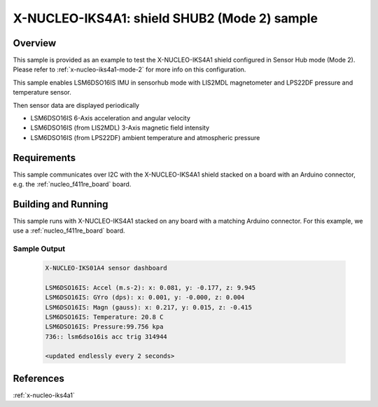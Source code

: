 .. _x-nucleo-iks4a1-shub2-sample:

X-NUCLEO-IKS4A1: shield SHUB2 (Mode 2) sample
#############################################

Overview
********
This sample is provided as an example to test the X-NUCLEO-IKS4A1 shield
configured in Sensor Hub mode (Mode 2).
Please refer to :ref:`x-nucleo-iks4a1-mode-2` for more info on this configuration.

This sample enables LSM6DSO16IS IMU in sensorhub mode with LIS2MDL magnetometer and
LPS22DF pressure and temperature sensor.

Then sensor data are displayed periodically

- LSM6DSO16IS 6-Axis acceleration and angular velocity
- LSM6DSO16IS (from LIS2MDL) 3-Axis magnetic field intensity
- LSM6DSO16IS (from LPS22DF) ambient temperature and atmospheric pressure

Requirements
************

This sample communicates over I2C with the X-NUCLEO-IKS4A1 shield
stacked on a board with an Arduino connector, e.g. the
:ref:`nucleo_f411re_board` board.

Building and Running
********************

This sample runs with X-NUCLEO-IKS4A1 stacked on any board with a matching
Arduino connector. For this example, we use a :ref:`nucleo_f411re_board` board.

.. zephyr-app-commands::
   :zephyr-app: samples/shields/x_nucleo_iks4a1/sensorhub2/
   :host-os: unix
   :board: nucleo_f411re/stm32f411xe
   :goals: build flash
   :compact:

Sample Output
=============

 .. code-block:: console

    X-NUCLEO-IKS01A4 sensor dashboard

    LSM6DSO16IS: Accel (m.s-2): x: 0.081, y: -0.177, z: 9.945
    LSM6DSO16IS: GYro (dps): x: 0.001, y: -0.000, z: 0.004
    LSM6DSO16IS: Magn (gauss): x: 0.217, y: 0.015, z: -0.415
    LSM6DSO16IS: Temperature: 20.8 C
    LSM6DSO16IS: Pressure:99.756 kpa
    736:: lsm6dso16is acc trig 314944

    <updated endlessly every 2 seconds>

References
**********

:ref:`x-nucleo-iks4a1`
